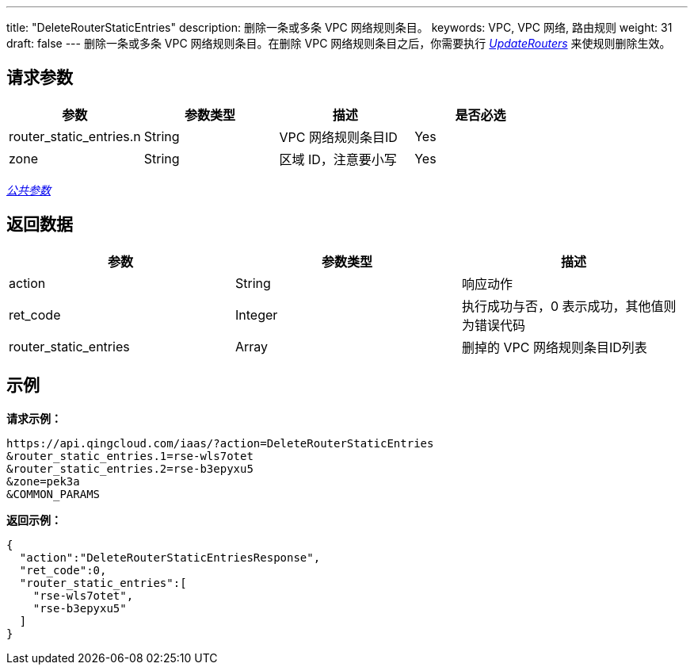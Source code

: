 ---
title: "DeleteRouterStaticEntries"
description: 删除一条或多条 VPC 网络规则条目。
keywords: VPC,  VPC 网络, 路由规则
weight: 31
draft: false
---
删除一条或多条 VPC 网络规则条目。在删除 VPC 网络规则条目之后，你需要执行 link:../update_routers/[_UpdateRouters_] 来使规则删除生效。

== 请求参数

|===
| 参数 | 参数类型 | 描述 | 是否必选

| router_static_entries.n
| String
| VPC 网络规则条目ID
| Yes

| zone
| String
| 区域 ID，注意要小写
| Yes
|===

link:../../get_api/parameters/[_公共参数_]

== 返回数据

|===
| 参数 | 参数类型 | 描述

| action
| String
| 响应动作

| ret_code
| Integer
| 执行成功与否，0 表示成功，其他值则为错误代码

| router_static_entries
| Array
| 删掉的 VPC 网络规则条目ID列表
|===

== 示例

*请求示例：*
[source]
----
https://api.qingcloud.com/iaas/?action=DeleteRouterStaticEntries
&router_static_entries.1=rse-wls7otet
&router_static_entries.2=rse-b3epyxu5
&zone=pek3a
&COMMON_PARAMS
----

*返回示例：*
[source]
----
{
  "action":"DeleteRouterStaticEntriesResponse",
  "ret_code":0,
  "router_static_entries":[
    "rse-wls7otet",
    "rse-b3epyxu5"
  ]
}
----

